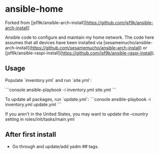 * ansible-home

Forked from [jsf9k/ansible-arch-install][https://github.com/jsf9k/ansible-arch-install]

Ansible code to configure and maintain my home network.  The code here
assumes that all devices have been installed via
[sesamemucho/ansible-arch-install](https://github.com/sesamemucho/ansible-arch-install)
or
[jsf9k/ansible-raspi-install](https://github.com/jsf9k/ansible-raspi-install).

** Usage

Populate `inventory.yml` and run `site.yml`:

```console
ansible-playbook -i inventory.yml site.yml
```

To update all packages, run `update.yml`:
```console
ansible-playbook -i inventory.yml update.yml
```

If you aren't in the United States, you may want to update the
--country setting in roles/init/tasks/main.yml

** After first install

- Go through and update/add yadm ## tags.
